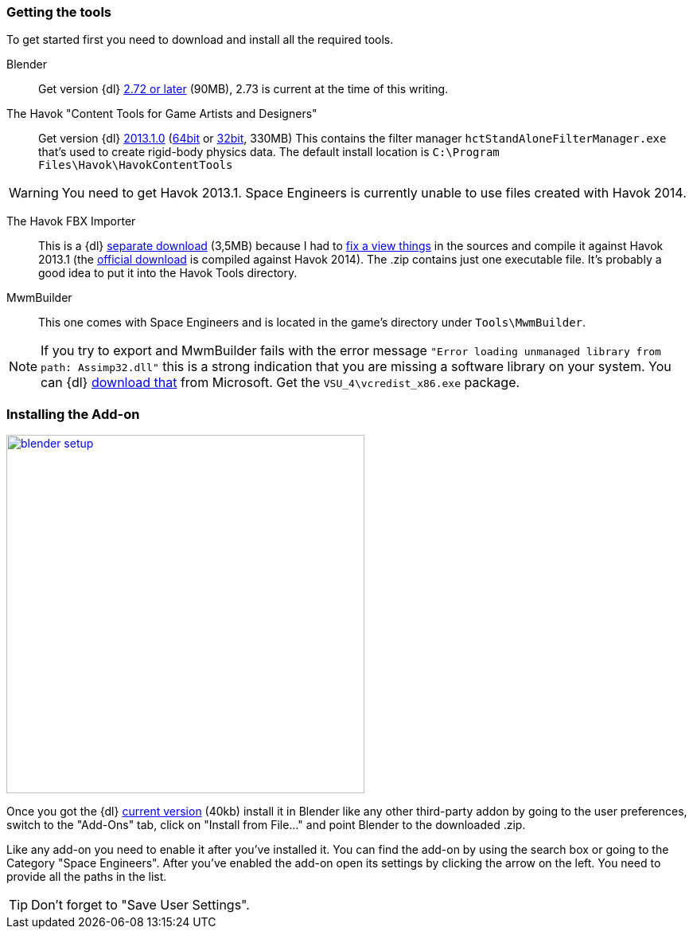 === Getting the tools

To get started first you need to download and install all the required tools.

Blender::
Get version {dl} http://www.blender.org/download/[2.72 or later] (90MB), 2.73 is current at the time of this writing.

The Havok "Content Tools for Game Artists and Designers"::
Get version {dl} https://software.intel.com/sites/havok/en/[2013.1.0]
(https://software.intel.com/sites/havok/downloads/HavokContentTools_2013-1-0_20130717_64Bit_PcXs.exe[64bit]
or https://software.intel.com/sites/havok/downloads/HavokContentTools_2013-1-0_20130717_32Bit_PcXs.exe[32bit], 330MB)
This contains the filter manager `hctStandAloneFilterManager.exe` that's used to create rigid-body physics data.
The default install location is `C:\Program Files\Havok\HavokContentTools`

WARNING: You need to get Havok 2013.1. Space Engineers is currently unable to use files created with Havok 2014.

The Havok FBX Importer::
This is a {dl} https://github.com/harag-on-steam/fbximporter/releases/tag/havok2013.1-fbx2015.1[separate download] (3,5MB)
because I had to https://github.com/harag-on-steam/fbximporter/compare/abb0b1aebb842b43220525ca40ef62af4653589b...master[fix a view things]
in the sources and compile it against Havok 2013.1
(the http://www.projectanarchy.com/download[official download] is compiled against Havok 2014).
The .zip contains just one executable file. It's probably a good idea to put it into the Havok Tools directory.

MwmBuilder::
This one comes with Space Engineers and is located in the game's directory under `Tools\MwmBuilder`.

NOTE: If you try to export and MwmBuilder fails with the error message
`"Error loading unmanaged library from path: Assimp32.dll"`
this is a strong indication that you are missing a software library on your system.
You can {dl} https://www.microsoft.com/en-us/download/details.aspx?id=30679[download that] from Microsoft.
Get the `VSU_4\vcredist_x86.exe` package.

=== Installing the Add-on

[.thumb]
image::blender-setup.png[width=450,float=right,link=images/blender-setup.png]

Once you got the {dl} https://github.com/harag-on-steam/se-blender/releases/latest[current version] (40kb)
install it in Blender like any other third-party addon by going to the user preferences,
switch to the "Add-Ons" tab,
click on "Install from File..." and
point Blender to the downloaded .zip.

Like any add-on you need to enable it after you've installed it.
You can find the add-on by using the search box or going to the Category "Space Engineers".
After you've enabled the add-on open its settings by clicking the arrow on the left.
You need to provide all the paths in the list.

[.clearfix]
TIP: Don't forget to "Save User Settings".
